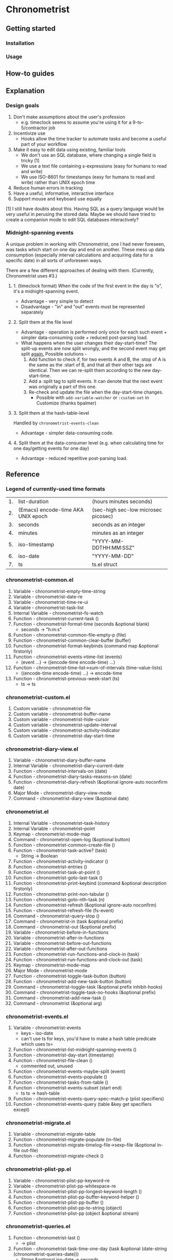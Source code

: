 * Chronometrist
** Getting started
*** Installation
*** Usage

** How-to guides

** Explanation
*** Design goals
    1. Don't make assumptions about the user's profession
       - e.g. timeclock seems to assume you're using it for a 9-to-5/contractor job
    2. Incentivize use
       * Hooks allow the time tracker to automate tasks and become a useful part of your workflow
    3. Make it easy to edit data using existing, familiar tools
       * We don't use an SQL database, where changing a single field is tricky [1]
       * We use a text file containing s-expressions (easy for humans to read and write)
       * We use ISO-8601 for timestamps (easy for humans to read and write) rather than UNIX epoch time
    4. Reduce human errors in tracking
    5. Have a useful, informative, interactive interface
    6. Support mouse and keyboard use equally

    [1] I still have doubts about this. Having SQL as a query language would be very useful in perusing the stored data. Maybe we should have tried to create a companion mode to edit SQL databases interactively?

*** Midnight-spanning events
    A unique problem in working with Chronometrist, one I had never foreseen, was tasks which start on one day and end on another. These mess up data consumption (especially interval calculations and acquiring data for a specific date) in all sorts of unforeseen ways.

    There are a few different approaches of dealing with them. (Currently, Chronometrist uses #3.)
**** 1. (timeclock format) When the code of the first event in the day is "o", it's a midnight-spanning event.
     * Advantage - very simple to detect
     * Disadvantage - "in" and "out" events must be represented separately
**** 2. Split them at the file level
     * Advantage - operation is performed only once for each such event + simpler data-consuming code + reduced post-parsing load.
     * What happens when the user changes their day-start-time? The split-up events are now split wrongly, and the second event may get split _again._
       Possible solutions -
       1. Add function to check if, for two events A and B, the :stop of A is the same as the :start of B, and that all their other tags are identical. Then we can re-split them according to the new day-start-time.
       2. Add a :split tag to split events. It can denote that the next event was originally a part of this one.
       3. Re-check and update the file when the day-start-time changes.
          - Possible with ~add-variable-watcher~ or ~:custom-set~ in Customize (thanks bpalmer)
**** 3. Split them at the hash-table-level
     Handled by ~chronometrist-events-clean~
     * Advantage - simpler data-consuming code.
**** 4. Split them at the data-consumer level (e.g. when calculating time for one day/getting events for one day)
     * Advantage - reduced repetitive post-parsing load.

** Reference
*** Legend of currently-used time formats
    | 1. | list-duration                      | (hours minutes seconds)             |
    | 2. | (Emacs) encode-time AKA UNIX epoch | (sec-high sec-low microsec picosec) |
    | 3. | seconds                            | seconds as an integer               |
    | 4. | minutes                            | minutes as an integer               |
    | 5. | iso-timestamp                      | "YYYY-MM-DDTHH:MM:SSZ"              |
    | 6. | iso-date                           | "YYYY-MM-DD"                        |
    | 7. | ts                                 | ts.el struct                        |

*** chronometrist-common.el
    1. Variable - chronometrist-empty-time-string
    2. Variable - chronometrist-date-re
    3. Variable - chronometrist-time-re-ui
    4. Variable - chronometrist-task-list
    5. Internal Variable - chronometrist--fs-watch
    6. Function - chronometrist-current-task ()
    7. Function - chronometrist-format-time (seconds &optional blank)
       * seconds -> "h:m:s"
    8. Function - chronometrist-common-file-empty-p (file)
    9. Function - chronometrist-common-clear-buffer (buffer)
    10. Function - chronometrist-format-keybinds (command map &optional firstonly)
    11. Function - chronometrist-events->time-list (events)
        * (event ...) -> ((encode-time encode-time) ...)
    12. Function - chronometrist-time-list->sum-of-intervals (time-value-lists)
        * ((encode-time encode-time) ...) -> encode-time
    13. Function - chronometrist-previous-week-start (ts)
        * ts -> ts
*** chronometrist-custom.el
    1. Custom variable - chronometrist-file
    2. Custom variable - chronometrist-buffer-name
    3. Custom variable - chronometrist-hide-cursor
    4. Custom variable - chronometrist-update-interval
    5. Custom variable - chronometrist-activity-indicator
    6. Custom variable - chronometrist-day-start-time
*** chronometrist-diary-view.el
    1. Variable - chronometrist-diary-buffer-name
    2. Internal Variable - chronometrist-diary--current-date
    3. Function - chronometrist-intervals-on (date)
    4. Function - chronometrist-diary-tasks-reasons-on (date)
    5. Function - chronometrist-diary-refresh (&optional ignore-auto noconfirm date)
    6. Major Mode - chronometrist-diary-view-mode
    7. Command - chronometrist-diary-view (&optional date)
*** chronometrist.el
    1. Internal Variable - chronometrist--task-history
    2. Internal Variable - chronometrist--point
    3. Keymap - chronometrist-mode-map
    4. Command - chronometrist-open-log (&optional button)
    5. Function - chronometrist-common-create-file ()
    6. Function - chronometrist-task-active? (task)
       * String -> Boolean
    7. Function - chronometrist-activity-indicator ()
    8. Function - chronometrist-entries ()
    9. Function - chronometrist-task-at-point ()
    10. Function - chronometrist-goto-last-task ()
    11. Function - chronometrist-print-keybind (command &optional description firstonly)
    12. Function - chronometrist-print-non-tabular ()
    13. Function - chronometrist-goto-nth-task (n)
    14. Function - chronometrist-refresh (&optional ignore-auto noconfirm)
    15. Function - chronometrist-refresh-file (fs-event)
    16. Command - chronometrist-query-stop ()
    17. Command - chronometrist-in (task &optional prefix)
    18. Command - chronometrist-out (&optional prefix)
    19. Variable - chronometrist-before-in-functions
    20. Variable - chronometrist-after-in-functions
    21. Variable - chronometrist-before-out-functions
    22. Variable - chronometrist-after-out-functions
    23. Function - chronometrist-run-functions-and-clock-in (task)
    24. Function - chronometrist-run-functions-and-clock-out (task)
    25. Keymap - chronometrist-mode-map
    26. Major Mode - chronometrist-mode
    27. Function - chronometrist-toggle-task-button (button)
    28. Function - chronometrist-add-new-task-button (button)
    29. Command - chronometrist-toggle-task (&optional prefix inhibit-hooks)
    30. Command - chronometrist-toggle-task-no-hooks (&optional prefix)
    31. Command - chronometrist-add-new-task ()
    32. Command - chronometrist (&optional arg)
*** chronometrist-events.el
    1. Variable - chronometrist-events
       * keys - iso-date
       * can't use ts for keys, you'd have to make a hash table predicate which uses ts=
    2. Function - chronometrist-list-midnight-spanning-events ()
    3. Function - chronometrist-day-start (timestamp)
    4. Function - chronometrist-file-clean ()
       * commented out, unused
    5. Function - chronometrist-events-maybe-split (event)
    6. Function - chronometrist-events-populate ()
    7. Function - chronometrist-tasks-from-table ()
    8. Function - chronometrist-events-subset (start end)
       * ts ts -> hash-table
    9. Function - chronometrist-events-query-spec-match-p (plist specifiers)
    10. Function - chronometrist-events-query (table &key get specifiers except)
*** chronometrist-migrate.el
    1. Variable - chronometrist-migrate-table
    2. Function - chronometrist-migrate-populate (in-file)
    3. Function - chronometrist-migrate-timelog-file->sexp-file (&optional in-file out-file)
    4. Function - chronometrist-migrate-check ()
*** chronometrist-plist-pp.el
    1. Variable - chronometrist-plist-pp-keyword-re
    2. Variable - chronometrist-plist-pp-whitespace-re
    3. Function - chronometrist-plist-pp-longest-keyword-length ()
    4. Function - chronometrist-plist-pp-buffer-keyword-helper ()
    5. Function - chronometrist-plist-pp-buffer ()
    6. Function - chronometrist-plist-pp-to-string (object)
    7. Function - chronometrist-plist-pp (object &optional stream)
*** chronometrist-queries.el
    1. Function - chronometrist-last ()
       * -> plist
    2. Function - chronometrist-task-time-one-day (task &optional (date-string (chronometrist-queries-date)))
       * String &optional iso-date -> seconds
    3. Function - chronometrist-active-time-one-day (&optional date-string)
       * &optional iso-date -> seconds
    4. Function - chronometrist-statistics-count-active-days (task &optional (table chronometrist-events))
    5. Function - chronometrist-task-events-in-day (task date-string)
*** chronometrist-report-custom.el
    1. Custom variable - chronometrist-report-buffer-name
    2. Custom variable - chronometrist-report-week-start-day
    3. Custom variable - chronometrist-report-weekday-number-alist
*** chronometrist-report.el
    1. Internal Variable - chronometrist-report--ui-date
    2. Internal Variable - chronometrist-report--ui-week-dates
    3. Internal Variable - chronometrist-report--point
    4. Function - chronometrist-report-date ()
    5. Function - chronometrist-report-date->dates-in-week (first-date-in-week)
       * ts-1 -> (ts-1 ... ts-7)
    6. Function - chronometrist-report-date->week-dates ()
    7. Function - chronometrist-report-entries ()
    8. Function - chronometrist-report-format-date (format-string time-date)
    9. Function - chronometrist-report-print-keybind (command &optional description firstonly)
    10. Function - chronometrist-report-print-non-tabular ()
    11. Function - chronometrist-report-refresh (&optional ignore-auto noconfirm)
    12. Function - chronometrist-report-refresh-file (fs-event)
    13. Keymap - chronometrist-report-mode-map
    14. Major Mode - chronometrist-report-mode
    15. Function - chronometrist-report (&optional keep-date)
    16. Function - chronometrist-report-previous-week (arg)
    17. Function - chronometrist-report-next-week (arg)
*** chronometrist-key-values.el
    1. Internal Variable - chronometrist--tag-suggestions
    2. Internal Variable - chronometrist--value-suggestions
    3. Function - chronometrist-plist-remove (plist &rest keys)
    4. Function - chronometrist-maybe-string-to-symbol (list)
    5. Function - chronometrist-maybe-symbol-to-string (list)
    6. Function - chronometrist-append-to-last (tags plist)
    7. Variable - chronometrist-tags-history
    8. Function - chronometrist-tags-history-populate ()
    9. Function - chronometrist-tags-history-combination-strings (task)
    10. Function - chronometrist-tags-history-individual-strings (task)
    11. Function - chronometrist-tags-prompt (task &optional initial-input)
    12. Function - chronometrist-tags-add (&rest args)
    13. Custom Variable - chronometrist-kv-buffer-name
    14. Variable - chronometrist-key-history
    15. Variable - chronometrist-value-history
    16. Function - chronometrist-ht-history-prep (table)
    17. Function - chronometrist-key-history-populate ()
    18. Function - chronometrist-value-history-populate ()
    19. Keymap - chronometrist-kv-read-mode-map
    20. Major Mode - chronometrist-kv-read-mode
    21. Function - chronometrist-kv-completion-quit-key ()
    22. Function - chronometrist-string-has-whitespace-p (string)
    23. Function - chronometrist-key-prompt (used-keys)
    24. Function - chronometrist-value-prompt (key)
    25. Function - chronometrist-value-insert (value)
    26. Function - chronometrist-kv-add (&rest args)
    27. Command - chronometrist-kv-accept ()
    28. Command - chronometrist-kv-reject ()
*** chronometrist-statistics-custom.el
    1. Custom variable - chronometrist-statistics-buffer-name
*** chronometrist-statistics.el
    1. Internal Variable - chronometrist-statistics--ui-state
    2. Internal Variable - chronometrist-statistics--point
    3. Keymap - chronometrist-statistics-mode-map
    4. Function - chronometrist-statistics-count-average-time-spent (task &optional (table chronometrist-events))
       * string &optional hash-table -> seconds
    5. Function - chronometrist-statistics-entries-internal (table)
    6. Function - chronometrist-statistics-entries ()
    7. Function - chronometrist-statistics-print-keybind (command &optional description firstonly)
    8. Function - chronometrist-statistics-format-date (date)
    9. Function - chronometrist-statistics-print-non-tabular ()
    10. Function - chronometrist-statistics-refresh (&optional ignore-auto noconfirm)
    11. Major Mode - chronometrist-statistics-mode
    12. Command - chronometrist-statistics (&optional preserve-state)
    13. Command - chronometrist-statistics-previous-range (arg)
    14. Command - chronometrist-statistics-next-range (arg)
*** chronometrist-time.el
    1. Function - chronometrist-iso-timestamp->ts (timestamp)
       * iso-timestamp -> ts
    2. Function - chronometrist-iso-date->ts (date)
       * iso-date -> ts
    3. Function - chronometrist-date (&optional (ts (ts-now)))
       * &optional ts -> ts (with time 00:00:00)
    4. Function - chronometrist-format-time-iso8601 (&optional unix-time)
    5. Function - chronometrist-midnight-spanning-p (start-time stop-time)
    6. Function - chronometrist-seconds-to-hms (seconds)
       * seconds -> list-duration
*** chronometrist-timer.el
    1. Internal Variable - chronometrist--timer-object
    2. Function - chronometrist-timer ()
    3. Command - chronometrist-stop-timer ()
    4. Command - chronometrist-maybe-start-timer (&optional interactive-test)
    5. Command - chronometrist-force-restart-timer ()
    6. Command - chronometrist-change-update-interval (arg)
*** chronometrist-goals
    1. Custom Variable - chronometrist-goals-list nil
    2. Function - chronometrist-run-at-time (time repeat function &rest args)
    3. Function - chronometrist-task-minutes-one-day (task)
       * string -> minutes
    4. Function - chronometrist-minutes->alert-string (minutes)
    5. Function - chronometrist-approach-alert (task goal spent)
    6. Function - chronometrist-complete-alert (task goal spent)
    7. Function - chronometrist-exceed-alert (task goal spent)
    8. Function - chronometrist-no-goal-alert (task goal spent)
    9. Custom Variable - chronometrist-goals-alert-functions
    10. Function - chronometrist-get-goal (task &optional (goals-list chronometrist-goals-list))
        * String &optional List -> minutes
    11. Internal Variable - chronometrist--timers-list
    12. Function - chronometrist-minutes-string (minutes)
    13. Function - chronometrist-goals-run-alert-timers (task)
    14. Function - chronometrist-goals-stop-alert-timers (&optional _task)
    15. Function - chronometrist-goals-on-file-change ()
*** chronometrist-sexp
    1. Function - chronometrist-sexp-open-log ()
    2. Function - chronometrist-sexp-last ()
       * -> plist
    3. Function - chronometrist-sexp-current-task ()
    4. Function - chronometrist-sexp-events-populate ()
    5. Function - chronometrist-sexp-create-file ()
    6. Function - chronometrist-sexp-new (plist &optional (buffer (find-file-noselect chronometrist-file)))
    7. Function - chronometrist-sexp-delete-list (&optional arg)
    8. Function - chronometrist-sexp-replace-last (plist)
    9. Command - chronometrist-sexp-reindent-buffer ()
